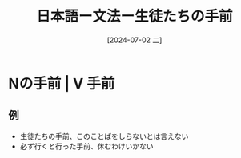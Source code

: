 :PROPERTIES:
:ID:       4defbd35-cc07-4ba1-a898-380cb260a6d0
:END:
#+title: 日本語ー文法ー生徒たちの手前
#+filetags: :日本語:
#+date: [2024-07-02 二]
#+last_modified: [2024-07-05 五 23:23]

* Nの手前 | V 手前
** 例
- 生徒たちの手前、このことばをしらないとは言えない
- 必ず行くと行った手前、休むわけいかない
